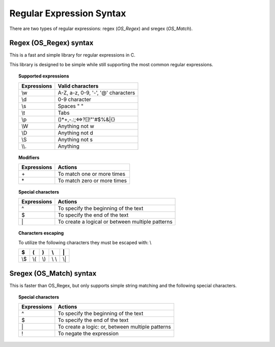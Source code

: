Regular Expression Syntax
=========================

There are two types of regular expressions: regex (*OS_Regex*) and sregex (*OS_Match*).

Regex (OS_Regex) syntax
--------------------------------

This is a fast and simple library for regular expressions in C.

This library is designed to be simple while still supporting the most common regular expressions.

.. topic:: Supported expressions

  +------------+------------------------------------+
  | Expressions| Valid characters                   |
  +============+====================================+
  | \\w        | A-Z, a-z, 0-9, '-', '@' characters |
  +------------+------------------------------------+
  | \\d        | 0-9 character                      |
  +------------+------------------------------------+
  | \\s        | Spaces " "                         |
  +------------+------------------------------------+
  | \\t        | Tabs                               |
  +------------+------------------------------------+
  | \\p        | ()*+,-.:;<=>?[]!"'#$%&|{}          |
  +------------+------------------------------------+
  | \\W        | Anything not \w                    |
  +------------+------------------------------------+
  | \\D        | Anything not \d                    |
  +------------+------------------------------------+
  | \\S        | Anything not \s                    |
  +------------+------------------------------------+
  | \\\\.      | Anything                           |
  +------------+------------------------------------+


.. topic:: Modifiers

  +------------+-----------------------------+
  | Expressions| Actions                     |
  +============+=============================+
  | \+         | To match one or more times  |
  +------------+-----------------------------+
  | \*         | To match zero or more times |
  +------------+-----------------------------+


.. topic:: Special characters

  +-------------+--------------------------------------------------+
  | Expressions | Actions                                          |
  +=============+==================================================+
  | ^           | To specify the beginning of the text             |
  +-------------+--------------------------------------------------+
  | $           | To specify the end of the text                   |
  +-------------+--------------------------------------------------+
  | \|          | To create a logical or between multiple patterns |
  +-------------+--------------------------------------------------+


.. topic:: Characters escaping

  To utilize the following characters they must be escaped with: \\

  +-----+-----+-----+-------+-----+
  | $   | (   | )   | \\    | \|  |
  +=====+=====+=====+=======+=====+
  | \\$ | \\( | \\) | \\ \\ | \\| |
  +-----+-----+-----+-------+-----+


Sregex (OS_Match) syntax
-----------------------------

This is faster than OS_Regex, but only supports simple string matching and the
following special characters.

.. topic:: Special characters

  +-------------+--------------------------------------------------+
  | Expressions | Actions                                          |
  +=============+==================================================+
  | ^           | To specify the beginning of the text             |
  +-------------+--------------------------------------------------+
  | $           | To specify the end of the text                   |
  +-------------+--------------------------------------------------+
  | \|          | To create a logic: or, between multiple patterns |
  +-------------+--------------------------------------------------+
  | !           | To negate the expression                         |
  +-------------+--------------------------------------------------+
